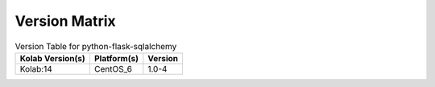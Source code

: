 .. _about-python-flask-sqlalchemy-version-matrix:

Version Matrix
==============

.. table:: Version Table for python-flask-sqlalchemy

    +---------------------+---------------+--------------------------------------+
    | Kolab Version(s)    | Platform(s)   | Version                              |
    +=====================+===============+======================================+
    | Kolab:14            | CentOS_6      | 1.0-4                                |
    +---------------------+---------------+--------------------------------------+
